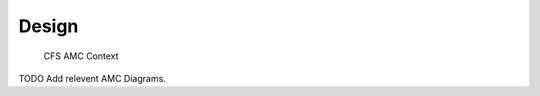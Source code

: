 Design
================

				CFS AMC Context

.. figure:: dox_src/users_guide/CFS_AMC_Context.jpg
   :width: 494px
   :height: 336px

TODO Add relevent AMC Diagrams.
   
